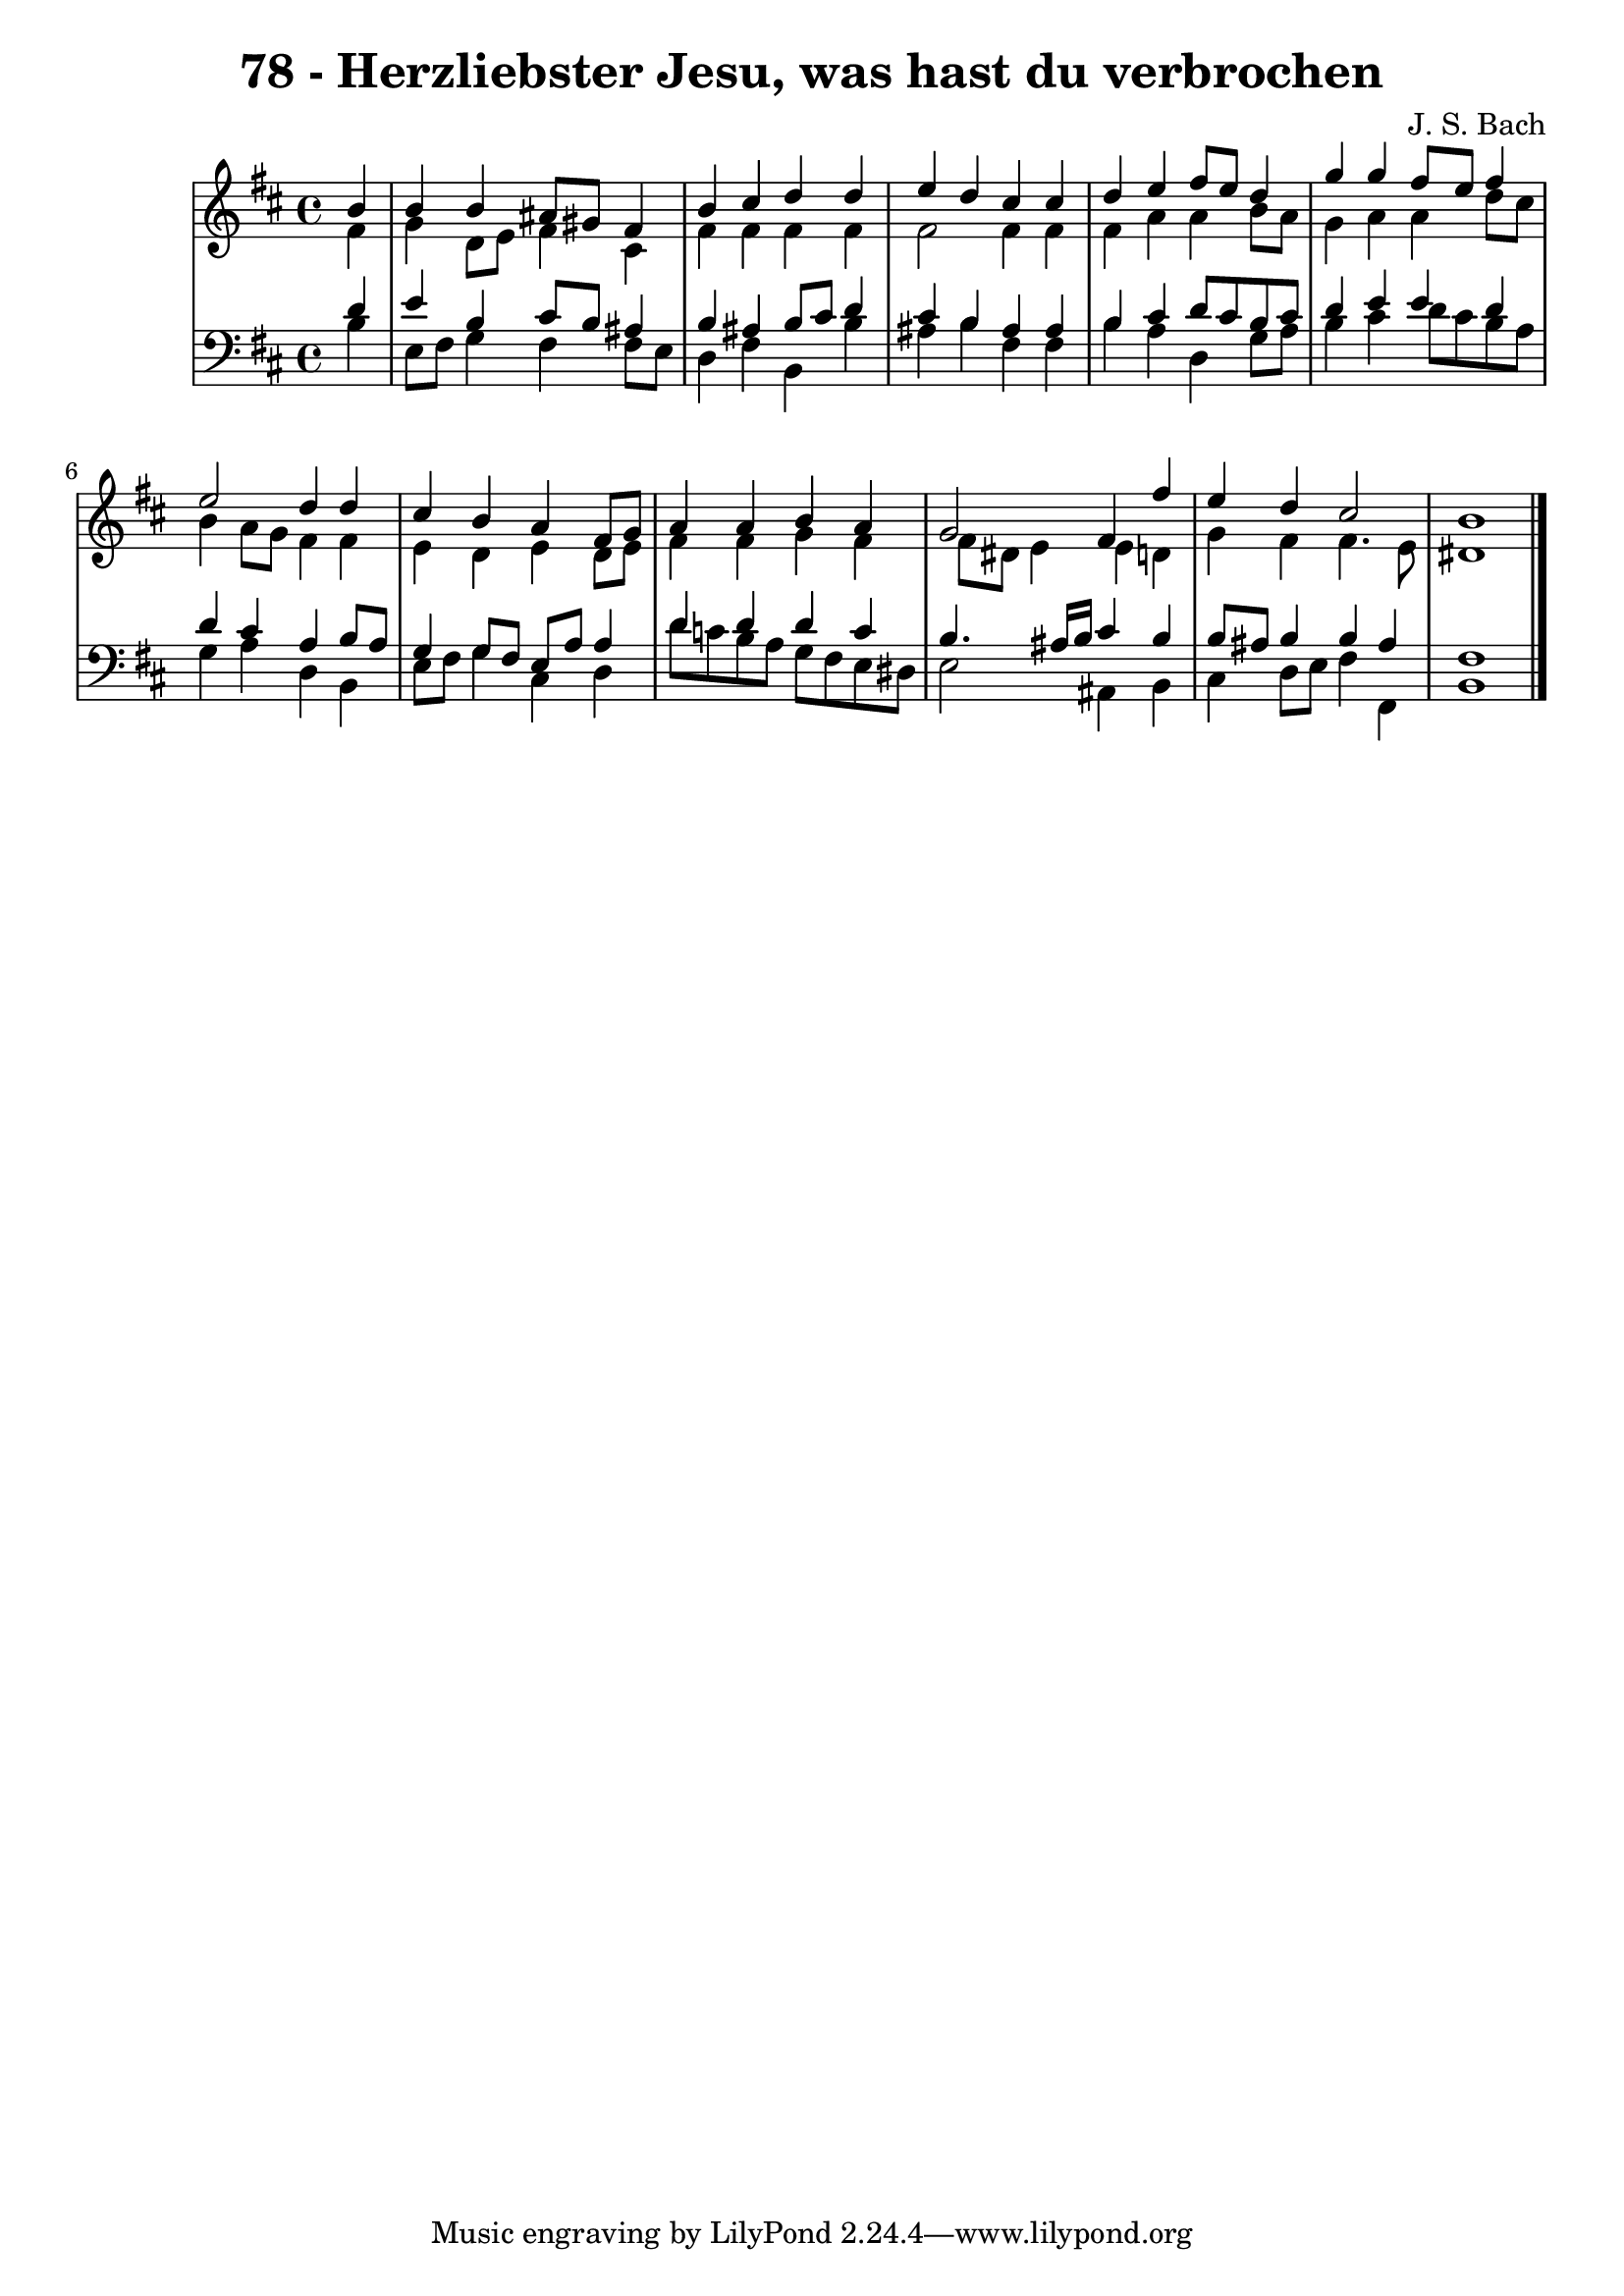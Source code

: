 \version "2.10.33"

\header {
  title = "78 - Herzliebster Jesu, was hast du verbrochen"
  composer = "J. S. Bach"
}


global = {
  \time 4/4
  \key b \minor
}


soprano = \relative c'' {
  \partial 4 b4 
    b4 b4 ais8 gis8 fis4 
  b4 cis4 d4 d4 
  e4 d4 cis4 cis4 
  d4 e4 fis8 e8 d4 
  g4 g4 fis8 e8 fis4   %5
  e2 d4 d4 
  cis4 b4 a4 fis8 g8 
  a4 a4 b4 a4 
  g2 fis4 fis'4 
  e4 d4 cis2   %10
  b1 
  
}

alto = \relative c' {
  \partial 4 fis4 
    g4 d8 e8 fis4 cis4 
  fis4 fis4 fis4 fis4 
  fis2 fis4 fis4 
  fis4 a4 a4 b8 a8 
  g4 a4 a4 d8 cis8   %5
  b4 a8 g8 fis4 fis4 
  e4 d4 e4 d8 e8 
  fis4 fis4 g4 fis4 
  fis8 dis8 e4 e4 d4 
  g4 fis4 fis4. e8   %10
  dis1 
  
}

tenor = \relative c' {
  \partial 4 d4 
    e4 b4 cis8 b8 ais4 
  b4 ais4 b8 cis8 d4 
  cis4 b4 ais4 ais4 
  b4 cis4 d8 cis8 b8 cis8 
  d4 e4 e4 d4   %5
  d4 cis4 a4 b8 a8 
  g4 g8 fis8 e8 a8 a4 
  d4 d4 d4 c4 
  b4. ais16 b16 cis4 b4 
  b8 ais8 b4 b4 ais4   %10
  fis1 
  
}

baixo = \relative c' {
  \partial 4 b4 
    e,8 fis8 g4 fis4 fis8 e8 
  d4 fis4 b,4 b'4 
  ais4 b4 fis4 fis4 
  b4 a4 d,4 g8 a8 
  b4 cis4 d8 cis8 b8 a8   %5
  g4 a4 d,4 b4 
  e8 fis8 g4 cis,4 d4 
  d'8 c8 b8 a8 g8 fis8 e8 dis8 
  e2 ais,4 b4 
  cis4 d8 e8 fis4 fis,4   %10
  b1 
  
}

\score {
  <<
    \new StaffGroup <<
      \override StaffGroup.SystemStartBracket #'style = #'line 
      \new Staff {
        <<
          \global
          \new Voice = "soprano" { \voiceOne \soprano }
          \new Voice = "alto" { \voiceTwo \alto }
        >>
      }
      \new Staff {
        <<
          \global
          \clef "bass"
          \new Voice = "tenor" {\voiceOne \tenor }
          \new Voice = "baixo" { \voiceTwo \baixo \bar "|."}
        >>
      }
    >>
  >>
  \layout {}
  \midi {}
}